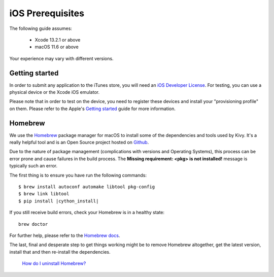.. _packaging_ios_prerequisites:

iOS Prerequisites
=================

The following guide assumes:

    * Xcode 13.2.1 or above
    * macOS 11.6 or above

Your experience may vary with different versions.

Getting started
---------------

In order to submit any application to the iTunes store, you will need an
`iOS Developer License <https://developer.apple.com/programs/ios/>`_. For
testing, you can use a physical device or the Xcode iOS emulator.

Please note that in order to test on the device, you need to register these
devices and install your "provisioning profile" on them. Please refer to the
Apple's
`Getting started <https://help.apple.com/developer-account/>`_
guide for more information.

Homebrew
--------

We use the `Homebrew <https://brew.sh/>`_ package manager for macOS to install
some of the dependencies and tools used by Kivy. It's a really helpful tool
and is an Open Source project hosted on
`Github <https://github.com/Homebrew>`_.

Due to the nature of package management (complications with versions and
Operating Systems), this process can be error prone and cause
failures in the build process. The **Missing requirement: <pkg> is not
installed!** message is typically such an error.

The first thing is to ensure you have run the following commands:

.. parsed-literal::

    $ brew install autoconf automake libtool pkg-config
    $ brew link libtool
    $ pip install |cython_install|

If you still receive build errors, check your Homebrew is in a healthy state::

    brew doctor

For further help, please refer to the
`Homebrew docs <https://docs.brew.sh>`_.

The last, final and desperate step to get things working might be to remove
Homebrew altogether, get the latest version, install that and then re-install
the dependencies.

    `How do I uninstall Homebrew?
    <https://docs.brew.sh/FAQ#how-do-i-uninstall-homebrew>`_
